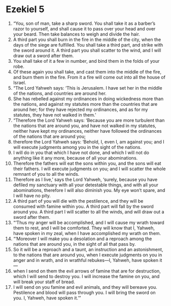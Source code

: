 ﻿
* Ezekiel 5
1. “You, son of man, take a sharp sword. You shall take it as a barber’s razor to yourself, and shall cause it to pass over your head and over your beard. Then take balances to weigh and divide the hair. 
2. A third part you shall burn in the fire in the middle of the city, when the days of the siege are fulfilled. You shall take a third part, and strike with the sword around it. A third part you shall scatter to the wind, and I will draw out a sword after them. 
3. You shall take of it a few in number, and bind them in the folds of your robe. 
4. Of these again you shall take, and cast them into the middle of the fire, and burn them in the fire. From it a fire will come out into all the house of Israel. 
5. “The Lord Yahweh says: ‘This is Jerusalem. I have set her in the middle of the nations, and countries are around her. 
6. She has rebelled against my ordinances in doing wickedness more than the nations, and against my statutes more than the countries that are around her; for they have rejected my ordinances, and as for my statutes, they have not walked in them.’ 
7. “Therefore the Lord Yahweh says: ‘Because you are more turbulent than the nations that are around you, and have not walked in my statutes, neither have kept my ordinances, neither have followed the ordinances of the nations that are around you; 
8. therefore the Lord Yahweh says: ‘Behold, I, even I, am against you; and I will execute judgments among you in the sight of the nations. 
9. I will do in you that which I have not done, and which I will not do anything like it any more, because of all your abominations. 
10. Therefore the fathers will eat the sons within you, and the sons will eat their fathers. I will execute judgments on you; and I will scatter the whole remnant of you to all the winds. 
11. Therefore as I live,’ says the Lord Yahweh, ‘surely, because you have defiled my sanctuary with all your detestable things, and with all your abominations, therefore I will also diminish you. My eye won’t spare, and I will have no pity. 
12. A third part of you will die with the pestilence, and they will be consumed with famine within you. A third part will fall by the sword around you. A third part I will scatter to all the winds, and will draw out a sword after them. 
13. “‘Thus my anger will be accomplished, and I will cause my wrath toward them to rest, and I will be comforted. They will know that I, Yahweh, have spoken in my zeal, when I have accomplished my wrath on them. 
14. “‘Moreover I will make you a desolation and a reproach among the nations that are around you, in the sight of all that pass by. 
15. So it will be a reproach and a taunt, an instruction and an astonishment, to the nations that are around you, when I execute judgments on you in anger and in wrath, and in wrathful rebukes—I, Yahweh, have spoken it— 
16. when I send on them the evil arrows of famine that are for destruction, which I will send to destroy you. I will increase the famine on you, and will break your staff of bread. 
17. I will send on you famine and evil animals, and they will bereave you. Pestilence and blood will pass through you. I will bring the sword on you. I, Yahweh, have spoken it.’” 
